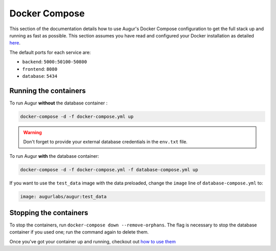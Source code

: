 Docker Compose
=========================

This section of the documentation details how to use Augur's Docker Compose configuration to get the full stack up and running as fast as possible. This section assumes you have read and configured your Docker installation as detailed `here <toc.html#getting-started>`_.

The default ports for each service are\:

- ``backend``: ``5000:50100-50800``
- ``frontend``: ``8080``
- ``database``: ``5434``

Running the containers
-----------------------

To run Augur **without** the database container :

.. code:: bash

    docker-compose -d -f docker-compose.yml up

.. warning::

    Don't forget to provide your external database credentials in the ``env.txt`` file.

To run Augur **with** the database container:

.. code:: bash

    docker-compose -d -f docker-compose.yml -f database-compose.yml up

If you want to use the ``test_data`` image with the data preloaded, change the ``image`` line of ``database-compose.yml`` to\:

.. code::

    image: augurlabs/augur:test_data

Stopping the containers
-------------------------

To stop the containers, run ``docker-compose down --remove-orphans``. The flag is necessary to stop the database container if you used one; run the command again to delete them. 

Once you've got your container up and running, checkout out `how to use them <usage.html>`_ 